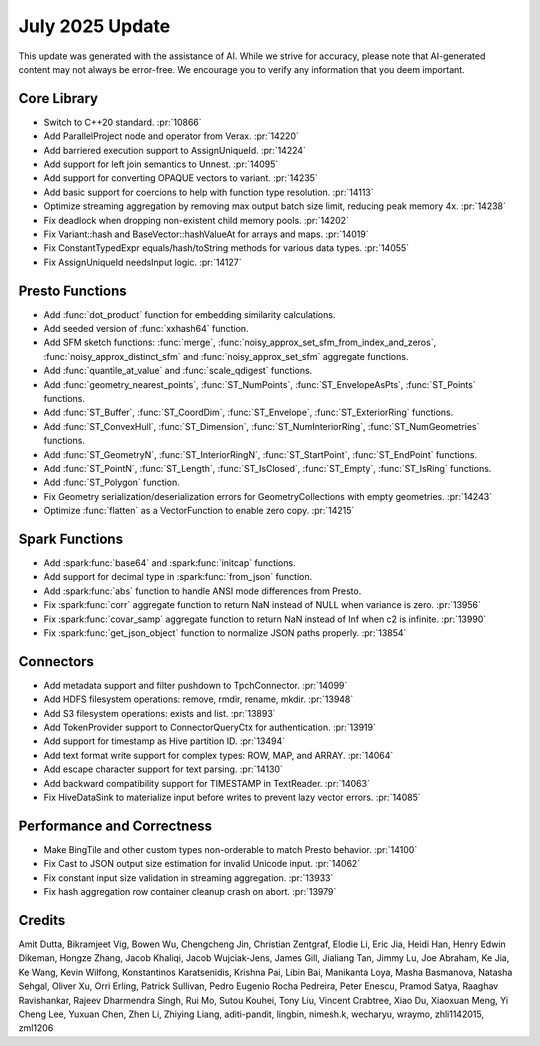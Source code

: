****************
July 2025 Update
****************

This update was generated with the assistance of AI. While we strive for accuracy, please note
that AI-generated content may not always be error-free. We encourage you to verify any information
that you deem important.

Core Library
============

* Switch to C++20 standard. :pr:`10866`
* Add ParallelProject node and operator from Verax. :pr:`14220`
* Add barriered execution support to AssignUniqueId. :pr:`14224`
* Add support for left join semantics to Unnest. :pr:`14095`
* Add support for converting OPAQUE vectors to variant. :pr:`14235`
* Add basic support for coercions to help with function type resolution. :pr:`14113`
* Optimize streaming aggregation by removing max output batch size limit, reducing peak memory 4x. :pr:`14238`
* Fix deadlock when dropping non-existent child memory pools. :pr:`14202`
* Fix Variant::hash and BaseVector::hashValueAt for arrays and maps. :pr:`14019`
* Fix ConstantTypedExpr equals/hash/toString methods for various data types. :pr:`14055`
* Fix AssignUniqueId needsInput logic. :pr:`14127`

Presto Functions
================

* Add :func:`dot_product` function for embedding similarity calculations.
* Add seeded version of :func:`xxhash64` function.
* Add SFM sketch functions: :func:`merge`, :func:`noisy_approx_set_sfm_from_index_and_zeros`, :func:`noisy_approx_distinct_sfm` and :func:`noisy_approx_set_sfm` aggregate functions.
* Add :func:`quantile_at_value` and :func:`scale_qdigest` functions.
* Add :func:`geometry_nearest_points`, :func:`ST_NumPoints`, :func:`ST_EnvelopeAsPts`, :func:`ST_Points` functions.
* Add :func:`ST_Buffer`, :func:`ST_CoordDim`, :func:`ST_Envelope`, :func:`ST_ExteriorRing` functions.
* Add :func:`ST_ConvexHull`, :func:`ST_Dimension`, :func:`ST_NumInteriorRing`, :func:`ST_NumGeometries` functions.
* Add :func:`ST_GeometryN`, :func:`ST_InteriorRingN`, :func:`ST_StartPoint`, :func:`ST_EndPoint` functions.
* Add :func:`ST_PointN`, :func:`ST_Length`, :func:`ST_IsClosed`, :func:`ST_Empty`, :func:`ST_IsRing` functions.
* Add :func:`ST_Polygon` function.
* Fix Geometry serialization/deserialization errors for GeometryCollections with empty geometries. :pr:`14243`
* Optimize :func:`flatten` as a VectorFunction to enable zero copy. :pr:`14215`

Spark Functions
===============

* Add :spark:func:`base64` and :spark:func:`initcap` functions.
* Add support for decimal type in :spark:func:`from_json` function.
* Add :spark:func:`abs` function to handle ANSI mode differences from Presto.
* Fix :spark:func:`corr` aggregate function to return NaN instead of NULL when variance is zero. :pr:`13956`
* Fix :spark:func:`covar_samp` aggregate function to return NaN instead of Inf when c2 is infinite. :pr:`13990`
* Fix :spark:func:`get_json_object` function to normalize JSON paths properly. :pr:`13854`

Connectors
==========

* Add metadata support and filter pushdown to TpchConnector. :pr:`14099`
* Add HDFS filesystem operations: remove, rmdir, rename, mkdir. :pr:`13948`
* Add S3 filesystem operations: exists and list. :pr:`13893`
* Add TokenProvider support to ConnectorQueryCtx for authentication. :pr:`13919`
* Add support for timestamp as Hive partition ID. :pr:`13494`
* Add text format write support for complex types: ROW, MAP, and ARRAY. :pr:`14064`
* Add escape character support for text parsing. :pr:`14130`
* Add backward compatibility support for TIMESTAMP in TextReader. :pr:`14063`
* Fix HiveDataSink to materialize input before writes to prevent lazy vector errors. :pr:`14085`

Performance and Correctness
===========================

* Make BingTile and other custom types non-orderable to match Presto behavior. :pr:`14100`
* Fix Cast to JSON output size estimation for invalid Unicode input. :pr:`14062`
* Fix constant input size validation in streaming aggregation. :pr:`13933`
* Fix hash aggregation row container cleanup crash on abort. :pr:`13979`

Credits
=======

Amit Dutta, Bikramjeet Vig, Bowen Wu, Chengcheng Jin, Christian Zentgraf,
Elodie Li, Eric Jia, Heidi Han, Henry Edwin Dikeman, Hongze Zhang, Jacob
Khaliqi, Jacob Wujciak-Jens, James Gill, Jialiang Tan, Jimmy Lu, Joe Abraham,
Ke Jia, Ke Wang, Kevin Wilfong, Konstantinos Karatsenidis, Krishna Pai, Libin
Bai, Manikanta Loya, Masha Basmanova, Natasha Sehgal, Oliver Xu, Orri Erling,
Patrick Sullivan, Pedro Eugenio Rocha Pedreira, Peter Enescu, Pramod Satya,
Raaghav Ravishankar, Rajeev Dharmendra Singh, Rui Mo, Sutou Kouhei, Tony Liu,
Vincent Crabtree, Xiao Du, Xiaoxuan Meng, Yi Cheng Lee, Yuxuan Chen, Zhen Li,
Zhiying Liang, aditi-pandit, lingbin, nimesh.k, wecharyu, wraymo, zhli1142015,
zml1206
